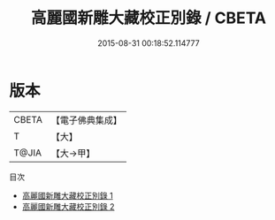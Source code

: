 #+TITLE: 高麗國新雕大藏校正別錄 / CBETA

#+DATE: 2015-08-31 00:18:52.114777
* 版本
 |     CBETA|【電子佛典集成】|
 |         T|【大】     |
 |     T@JIA|【大→甲】   |
目次
 - [[file:KR6s0124_001.txt][高麗國新雕大藏校正別錄 1]]
 - [[file:KR6s0124_002.txt][高麗國新雕大藏校正別錄 2]]

